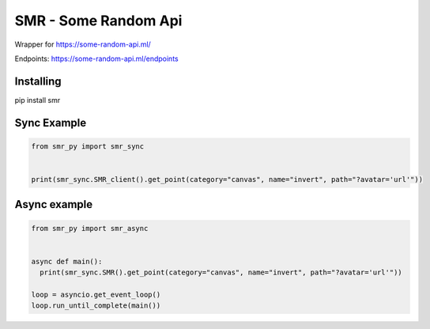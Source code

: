 SMR - Some Random Api
========

Wrapper for https://some-random-api.ml/

Endpoints: https://some-random-api.ml/endpoints

Installing
--------

.. code:: sh

pip install smr






Sync Example
--------------

.. code:: py

	from smr_py import smr_sync


	print(smr_sync.SMR_client().get_point(category="canvas", name="invert", path="?avatar='url'"))





Async example
--------------

.. code:: py

	from smr_py import smr_async


	async def main():
	  print(smr_sync.SMR().get_point(category="canvas", name="invert", path="?avatar='url'"))

	loop = asyncio.get_event_loop()
	loop.run_until_complete(main())

